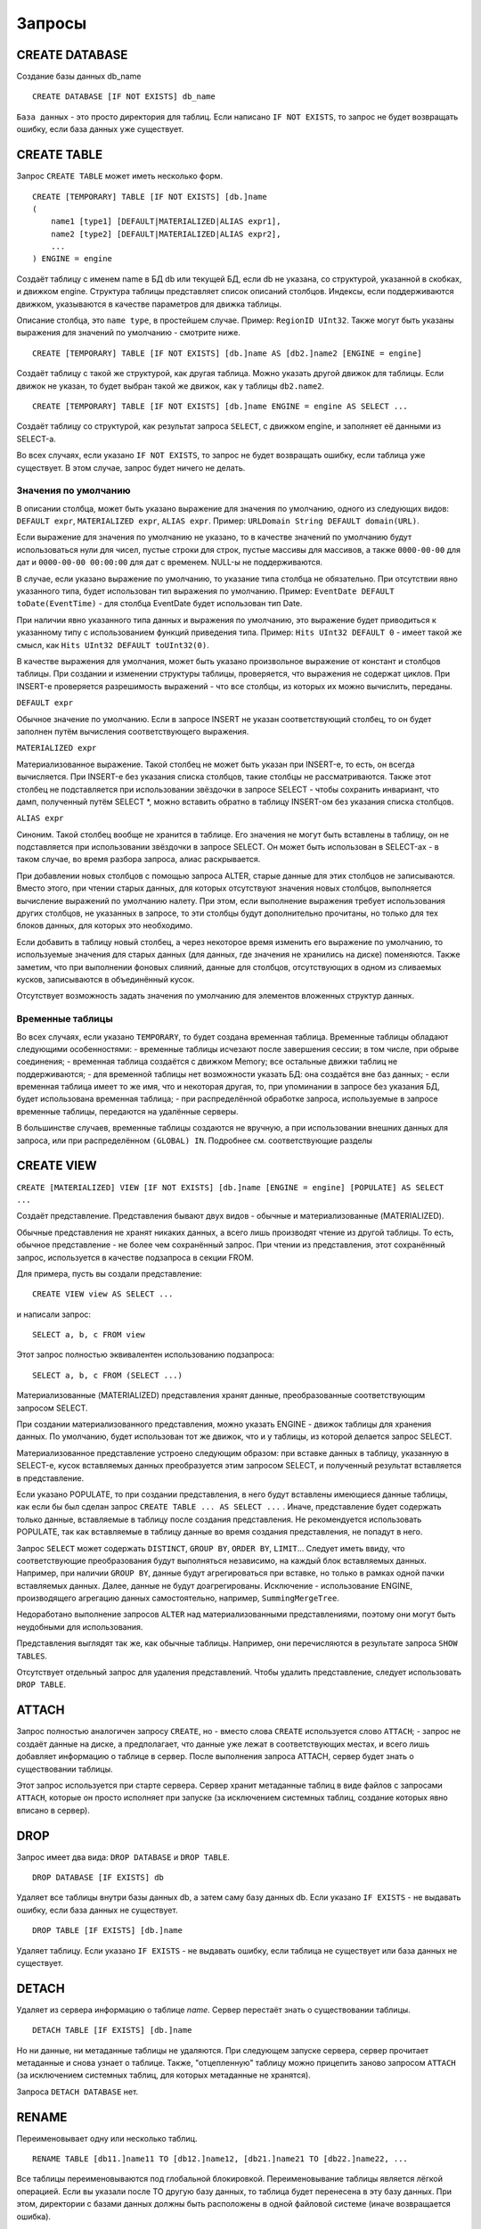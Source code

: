 Запросы
-------

CREATE DATABASE
~~~~~~~~~~~~~~~
Создание базы данных db_name
::
    CREATE DATABASE [IF NOT EXISTS] db_name

``База данных`` - это просто директория для таблиц.
Если написано ``IF NOT EXISTS``, то запрос не будет возвращать ошибку, если база данных уже существует.

CREATE TABLE
~~~~~~~~~~~~
Запрос ``CREATE TABLE`` может иметь несколько форм.
::
    CREATE [TEMPORARY] TABLE [IF NOT EXISTS] [db.]name
    (
        name1 [type1] [DEFAULT|MATERIALIZED|ALIAS expr1],
        name2 [type2] [DEFAULT|MATERIALIZED|ALIAS expr2],
        ...
    ) ENGINE = engine
    
Создаёт таблицу с именем name в БД db или текущей БД, если db не указана, со структурой, указанной в скобках, и движком engine.
Структура таблицы представляет список описаний столбцов. Индексы, если поддерживаются движком, указываются в качестве параметров для движка таблицы.

Описание столбца, это ``name type``, в простейшем случае. Пример: ``RegionID UInt32``.
Также могут быть указаны выражения для значений по умолчанию - смотрите ниже.
::
    CREATE [TEMPORARY] TABLE [IF NOT EXISTS] [db.]name AS [db2.]name2 [ENGINE = engine]

Создаёт таблицу с такой же структурой, как другая таблица. Можно указать другой движок для таблицы. Если движок не указан, то будет выбран такой же движок, как у таблицы ``db2.name2``.
::
    CREATE [TEMPORARY] TABLE [IF NOT EXISTS] [db.]name ENGINE = engine AS SELECT ...

Создаёт таблицу со структурой, как результат запроса ``SELECT``, с движком engine, и заполняет её данными из SELECT-а.

Во всех случаях, если указано ``IF NOT EXISTS``, то запрос не будет возвращать ошибку, если таблица уже существует. В этом случае, запрос будет ничего не делать.

Значения по умолчанию
"""""""""""""""""""""
В описании столбца, может быть указано выражение для значения по умолчанию, одного из следующих видов:
``DEFAULT expr``, ``MATERIALIZED expr``, ``ALIAS expr``.
Пример: ``URLDomain String DEFAULT domain(URL)``.

Если выражение для значения по умолчанию не указано, то в качестве значений по умолчанию будут использоваться нули для чисел, пустые строки для строк, пустые массивы для массивов, а также ``0000-00-00`` для дат и ``0000-00-00 00:00:00`` для дат с временем. NULL-ы не поддерживаются.

В случае, если указано выражение по умолчанию, то указание типа столбца не обязательно. При отсутствии явно указанного типа, будет использован тип выражения по умолчанию. Пример: ``EventDate DEFAULT toDate(EventTime)`` - для столбца EventDate будет использован тип Date.

При наличии явно указанного типа данных и выражения по умолчанию, это выражение будет приводиться к указанному типу с использованием функций приведения типа. Пример: ``Hits UInt32 DEFAULT 0`` - имеет такой же смысл, как ``Hits UInt32 DEFAULT toUInt32(0)``.

В качестве выражения для умолчания, может быть указано произвольное выражение от констант и столбцов таблицы. При создании и изменении структуры таблицы, проверяется, что выражения не содержат циклов. При INSERT-е проверяется разрешимость выражений - что все столбцы, из которых их можно вычислить, переданы.

``DEFAULT expr``

Обычное значение по умолчанию. Если в запросе INSERT не указан соответствующий столбец, то он будет заполнен путём вычисления соответствующего выражения.

``MATERIALIZED expr``

Материализованное выражение. Такой столбец не может быть указан при INSERT-е, то есть, он всегда вычисляется.
При INSERT-е без указания списка столбцов, такие столбцы не рассматриваются.
Также этот столбец не подставляется при использовании звёздочки в запросе SELECT - чтобы сохранить инвариант, что дамп, полученный путём SELECT *, можно вставить обратно в таблицу INSERT-ом без указания списка столбцов.

``ALIAS expr``

Синоним. Такой столбец вообще не хранится в таблице.
Его значения не могут быть вставлены в таблицу, он не подставляется при использовании звёздочки в запросе SELECT.
Он может быть использован в SELECT-ах - в таком случае, во время разбора запроса, алиас раскрывается.

При добавлении новых столбцов с помощью запроса ALTER, старые данные для этих столбцов не записываются. Вместо этого, при чтении старых данных, для которых отсутствуют значения новых столбцов, выполняется вычисление выражений по умолчанию налету. При этом, если выполнение выражения требует использования других столбцов, не указанных в запросе, то эти столбцы будут дополнительно прочитаны, но только для тех блоков данных, для которых это необходимо.

Если добавить в таблицу новый столбец, а через некоторое время изменить его выражение по умолчанию, то используемые значения для старых данных (для данных, где значения не хранились на диске) поменяются. Также заметим, что при выполнении фоновых слияний, данные для столбцов, отсутствующих в одном из сливаемых кусков, записываются в объединённый кусок.

Отсутствует возможность задать значения по умолчанию для элементов вложенных структур данных.

Временные таблицы
"""""""""""""""""
Во всех случаях, если указано ``TEMPORARY``, то будет создана временная таблица. Временные таблицы обладают следующими особенностями:
- временные таблицы исчезают после завершения сессии; в том числе, при обрыве соединения;
- временная таблица создаётся с движком Memory; все остальные движки таблиц не поддерживаются;
- для временной таблицы нет возможности указать БД: она создаётся вне баз данных;
- если временная таблица имеет то же имя, что и некоторая другая, то, при упоминании в запросе без указания БД, будет использована временная таблица;
- при распределённой обработке запроса, используемые в запросе временные таблицы, передаются на удалённые серверы.

В большинстве случаев, временные таблицы создаются не вручную, а при использовании внешних данных для запроса, или при распределённом ``(GLOBAL) IN``. Подробнее см. соответствующие разделы

CREATE VIEW
~~~~~~~~~~~~
``CREATE [MATERIALIZED] VIEW [IF NOT EXISTS] [db.]name [ENGINE = engine] [POPULATE] AS SELECT ...``

Создаёт представление. Представления бывают двух видов - обычные и материализованные (MATERIALIZED).

Обычные представления не хранят никаких данных, а всего лишь производят чтение из другой таблицы. То есть, обычное представление - не более чем сохранённый запрос. При чтении из представления, этот сохранённый запрос, используется в качестве подзапроса в секции FROM.

Для примера, пусть вы создали представление:
::
    CREATE VIEW view AS SELECT ...
и написали запрос:
::
    SELECT a, b, c FROM view
Этот запрос полностью эквивалентен использованию подзапроса:
::
    SELECT a, b, c FROM (SELECT ...)

Материализованные (MATERIALIZED) представления хранят данные, преобразованные соответствующим запросом SELECT.

При создании материализованного представления, можно указать ENGINE - движок таблицы для хранения данных. По умолчанию, будет использован тот же движок, что и у таблицы, из которой делается запрос SELECT.

Материализованное представление устроено следующим образом: при вставке данных в таблицу, указанную в SELECT-е, кусок вставляемых данных преобразуется этим запросом SELECT, и полученный результат вставляется в представление.

Если указано POPULATE, то при создании представления, в него будут вставлены имеющиеся данные таблицы, как если бы был сделан запрос ``CREATE TABLE ... AS SELECT ...`` . Иначе, представление будет содержать только данные, вставляемые в таблицу после создания представления. Не рекомендуется использовать POPULATE, так как вставляемые в таблицу данные во время создания представления, не попадут в него.

Запрос ``SELECT`` может содержать ``DISTINCT``, ``GROUP BY``, ``ORDER BY``, ``LIMIT``... Следует иметь ввиду, что соответствующие преобразования будут выполняться независимо, на каждый блок вставляемых данных. Например, при наличии ``GROUP BY``, данные будут агрегироваться при вставке, но только в рамках одной пачки вставляемых данных. Далее, данные не будут доагрегированы. Исключение - использование ENGINE, производящего агрегацию данных самостоятельно, например, ``SummingMergeTree``.

Недоработано выполнение запросов ``ALTER`` над материализованными представлениями, поэтому они могут быть неудобными для использования.

Представления выглядят так же, как обычные таблицы. Например, они перечисляются в результате запроса ``SHOW TABLES``.

Отсутствует отдельный запрос для удаления представлений. Чтобы удалить представление, следует использовать ``DROP TABLE``.

ATTACH
~~~~~~
Запрос полностью аналогичен запросу ``CREATE``, но
- вместо слова ``CREATE`` используется слово ``ATTACH``;
- запрос не создаёт данные на диске, а предполагает, что данные уже лежат в соответствующих местах, и всего лишь добавляет информацию о таблице в сервер.
После выполнения запроса ATTACH, сервер будет знать о существовании таблицы.

Этот запрос используется при старте сервера. Сервер хранит метаданные таблиц в виде файлов с запросами ``ATTACH``, которые он просто исполняет при запуске (за исключением системных таблиц, создание которых явно вписано в сервер).

DROP
~~~~
Запрос имеет два вида: ``DROP DATABASE`` и ``DROP TABLE``.
::
    DROP DATABASE [IF EXISTS] db

Удаляет все таблицы внутри базы данных db, а затем саму базу данных db.
Если указано ``IF EXISTS`` - не выдавать ошибку, если база данных не существует.
::
    DROP TABLE [IF EXISTS] [db.]name

Удаляет таблицу.
Если указано ``IF EXISTS`` - не выдавать ошибку, если таблица не существует или база данных не существует.

DETACH
~~~~~~
Удаляет из сервера информацию о таблице `name`. Сервер перестаёт знать о существовании таблицы.
::
    DETACH TABLE [IF EXISTS] [db.]name
 
Но ни данные, ни метаданные таблицы не удаляются. При следующем запуске сервера, сервер прочитает метаданные и снова узнает о таблице.
Также, "отцепленную" таблицу можно прицепить заново запросом ``ATTACH`` (за исключением системных таблиц, для которых метаданные не хранятся).

Запроса ``DETACH DATABASE`` нет.

RENAME
~~~~~~
Переименовывает одну или несколько таблиц.
::
    RENAME TABLE [db11.]name11 TO [db12.]name12, [db21.]name21 TO [db22.]name22, ...

Все таблицы переименовываются под глобальной блокировкой. Переименовывание таблицы является лёгкой операцией. Если вы указали после TO другую базу данных, то таблица будет перенесена в эту базу данных. При этом, директории с базами данных должны быть расположены в одной файловой системе (иначе возвращается ошибка).

ALTER
~~~~~
Запрос ``ALTER`` поддерживается только для таблиц типа ``*MergeTree``, а также ``Merge`` и ``Distributed``. Запрос имеет несколько вариантов.

Манипуляции со столбцами
""""""""""""""""""""""""
Изменение структуры таблицы.
::
    ALTER TABLE [db].name ADD|DROP|MODIFY COLUMN ...

В запросе указывается список из одного или более действий через запятую.
Каждое действие - операция над столбцом.

Существуют следующие действия:
::
    ADD COLUMN name [type] [default_expr] [AFTER name_after]

Добавляет в таблицу новый столбец с именем name, типом type и выражением для умолчания ``default_expr`` (смотрите раздел "Значения по умолчанию"). Если указано ``AFTER name_after`` (имя другого столбца), то столбец добавляется (в список столбцов таблицы) после указанного. Иначе, столбец добавляется в конец таблицы. Внимательный читатель может заметить, что отсутствует возможность добавить столбец в начало таблицы. Для цепочки действий, name_after может быть именем столбца, который добавляется в одном из предыдущих действий.

Добавление столбца всего лишь меняет структуру таблицы, и не производит никаких действий с данными - соответствующие данные не появляются на диске после ALTER-а. При чтении из таблицы, если для какого-либо столбца отсутствуют данные, то он заполняется значениями по умолчанию (выполняя выражение по умолчанию, если такое есть, или нулями, пустыми строками). Также, столбец появляется на диске при слиянии кусков данных (см. MergeTree).

Такая схема позволяет добиться мгновенной работы запроса ALTER и отсутствия необходимости увеличивать объём старых данных.

.. code-block:: sql

    DROP COLUMN name
    
Удаляет столбец с именем name.
Удаляет данные из файловой системы. Так как это представляет собой удаление целых файлов, запрос выполняется почти мгновенно.

.. code-block:: sql

    MODIFY COLUMN name [type] [default_expr]

Изменяет тип столбца name на type и/или выражение для умолчания на default_expr. При изменении типа, значения преобразуются так, как если бы к ним была применена функция toType.

Если изменяется только выражение для умолчания, то запрос не делает никакой сложной работы и выполняется мгновенно.

Изменение типа столбца - это единственное действие, которое выполняет сложную работу - меняет содержимое файлов с данными. Для больших таблиц, выполнение может занять длительное время.

Выполнение производится в несколько стадий:
- подготовка временных (новых) файлов с изменёнными данными;
- переименование старых файлов;
- переименование временных (новых) файлов в старые;
- удаление старых файлов.

Из них, длительной является только первая стадия. Если на этой стадии возникнет сбой, то данные не поменяются.
Если на одной из следующих стадий возникнет сбой, то данные будет можно восстановить вручную. За исключением случаев, когда старые файлы удалены из файловой системы, а данные для новых файлов не доехали на диск и потеряны.

Не поддерживается изменение типа столбца у массивов и вложенных структур данных.

Запрос ``ALTER`` позволяет создавать и удалять отдельные элементы (столбцы) вложенных структур данных, но не вложенные структуры данных целиком. Для добавления вложенной структуры данных, вы можете добавить столбцы с именем вида ``name.nested_name`` и типом ``Array(T)`` - вложенная структура данных полностью эквивалентна нескольким столбцам-массивам с именем, имеющим одинаковый префикс до точки.

Отсутствует возможность удалять столбцы, входящие в первичный ключ или ключ для сэмплирования (в общем, входящие в выражение ``ENGINE``). Изменение типа у столбцов, входящих в первичный ключ возможно только в том случае, если это изменение не приводит к изменению данных (например, разрешено добавление значения в Enum или изменение типа с ``DateTime`` на ``UInt32``).

Если возможностей запроса ``ALTER`` не хватает для нужного изменения таблицы, вы можете создать новую таблицу, скопировать туда данные с помощью запроса ``INSERT SELECT``, затем поменять таблицы местами с помощью запроса ``RENAME``, и удалить старую таблицу.

Запрос ``ALTER`` блокирует все чтения и записи для таблицы. То есть, если на момент запроса ``ALTER``, выполнялся долгий ``SELECT``, то запрос ``ALTER`` сначала дождётся его выполнения. И в это время, все новые запросы к той же таблице, будут ждать, пока завершится этот ``ALTER``.

Для таблиц, которые не хранят данные самостоятельно (типа ``Merge`` и ``Distributed``), ``ALTER`` всего лишь меняет структуру таблицы, но не меняет структуру подчинённых таблиц. Для примера, при ALTER-е таблицы типа ``Distributed``, вам также потребуется выполнить запрос ``ALTER`` для таблиц на всех удалённых серверах.

Запрос ``ALTER`` на изменение столбцов реплицируется. Соответствующие инструкции сохраняются в ZooKeeper, и затем каждая реплика их применяет. Все запросы ``ALTER`` выполняются в одном и том же порядке. Запрос ждёт выполнения соответствующих действий на всех репликах. Но при этом, запрос на изменение столбцов в реплицируемой таблице можно прервать, и все действия будут осуществлены асинхронно.

Манипуляции с партициями и кусками
""""""""""""""""""""""""""""""""""
Работает только для таблиц семейства ``MergeTree``. Существуют следующие виды операций:

* ``DETACH PARTITION`` - перенести партицию в директорию detached и забыть про неё.
* ``DROP PARTITION`` - удалить партицию.
* ``ATTACH PART|PARTITION`` - добавить в таблицу новый кусок или партицию из директории ``detached``.
* ``FREEZE PARTITION`` - создать бэкап партиции.
* ``FETCH PARTITION`` - скачать партицию с другого сервера.

Ниже будет рассмотрен каждый вид запроса по-отдельности.

Партицией (partition) в таблице называются данные за один календарный месяц. Это определяется значениями ключа-даты, указанной в параметрах движка таблицы. Данные за каждый месяц хранятся отдельно, чтобы упростить всевозможные манипуляции с этими данными.

Куском (part) в таблице называется часть данных одной партиции, отсортированная по первичному ключу.

Чтобы посмотреть набор кусков и партиций таблицы, можно воспользоваться системной таблицей ``system.parts``:
::
    SELECT * FROM system.parts WHERE active

``active`` - учитывать только активные куски. Неактивными являются, например, исходные куски оставшиеся после слияния в более крупный кусок - такие куски удаляются приблизительно через 10 минут после слияния.

Другой способ посмотреть набор кусков и партиций - зайти в директорию с данными таблицы.
Директория с данными - ``/var/lib/clickhouse/data/database/table/``,
где ``/var/lib/clickhouse/`` - путь к данным ClickHouse, database - имя базы данных, table - имя таблицы. Пример:
::
    $ ls -l /var/lib/clickhouse/data/test/visits/
    total 48
    drwxrwxrwx 2 clickhouse clickhouse 20480 мая   13 02:58 20140317_20140323_2_2_0
    drwxrwxrwx 2 clickhouse clickhouse 20480 мая   13 02:58 20140317_20140323_4_4_0
    drwxrwxrwx 2 clickhouse clickhouse  4096 мая   13 02:55 detached
    -rw-rw-rw- 1 clickhouse clickhouse     2 мая   13 02:58 increment.txt

Здесь ``20140317_20140323_2_2_0``, ``20140317_20140323_4_4_0`` - директории кусков.

Рассмотрим по порядку имя первого куска: ``20140317_20140323_2_2_0``.
 * ``20140317`` - минимальная дата данных куска 
 * ``20140323`` - максимальная дата данных куска .. |br| raw:: html
 * ``2`` - минимальный номер блока данных .. |br| raw:: html
 * ``2`` - максимальный номер блока данных .. |br| raw:: html
 * ``0`` - уровень куска - глубина дерева слияний, которыми он образован

Каждый кусок относится к одной партиции и содержит данные только за один месяц.
``201403`` - имя партиции. Партиция представляет собой набор кусков за один месяц.

При работающем сервере, нельзя вручную изменять набор кусков или их данные на файловой системе, так как сервер не будет об этом знать.
Для нереплицируемых таблиц, вы можете это делать при остановленном сервере, хотя это не рекомендуется.
Для реплицируемых таблиц, набор кусков нельзя менять в любом случае.

Директория ``detached`` содержит куски, не используемые сервером - отцепленные от таблицы с помощью запроса ``ALTER ... DETACH``. Также в эту директорию переносятся куски, признанные повреждёнными, вместо их удаления. Вы можете в любое время добавлять, удалять, модифицировать данные в директории detached - сервер не будет об этом знать, пока вы не сделаете запрос ``ALTER TABLE ... ATTACH``.
::
ALTER TABLE [db.]table DETACH PARTITION 'name'

Перенести все данные для партиции с именем name в директорию detached и забыть про них.
Имя партиции указывается в формате YYYYMM. Оно может быть указано в одинарных кавычках или без них.

После того, как запрос будет выполнен, вы можете самостоятельно сделать что угодно с данными в директории detached, например, удалить их из файловой системы, или ничего не делать.

Запрос реплицируется - данные будут перенесены в директорию detached и забыты на всех репликах. Запрос может быть отправлен только на реплику-лидер. Вы можете узнать, является ли реплика лидером, сделав SELECT в системную таблицу system.replicas. Или, проще, вы можете выполнить запрос на всех репликах, и на всех кроме одной, он кинет исключение.
::
    ALTER TABLE [db.]table DROP PARTITION 'name'

Аналогично операции ``DETACH``. Удалить данные из таблицы. Куски с данными будут помечены как неактивные и будут полностью удалены примерно через 10 минут. Запрос реплицируется - данные будут удалены на всех репликах.
::
    ALTER TABLE [db.]table ATTACH PARTITION|PART 'name'

Добавить данные в таблицу из директории detached.

Существует возможность добавить данные для целой партиции (PARTITION) или отдельный кусок (PART). В случае PART, укажите полное имя куска в одинарных кавычках.

Запрос реплицируется. Каждая реплика проверяет, если ли данные в директории detached. Если данные есть - проверяет их целостность, проверяет их соответствие данным на сервере-инициаторе запроса, и если всё хорошо, то добавляет их. Если нет, то скачивает данные с реплики-инициатора запроса, или с другой реплики, на которой уже добавлены эти данные.

То есть, вы можете разместить данные в директории detached на одной реплике и, с помощью запроса ALTER ... ATTACH добавить их в таблицу на всех репликах.
::
    ALTER TABLE [db.]table FREEZE PARTITION 'name'

Создаёт локальный бэкап одной или нескольких партиций. В качестве имени может быть указано полное имя партиции (например, 201403) или его префикс (например, 2014) - тогда бэкап будет создан для всех соответствующих партиций.

Запрос делает следующее: для снэпшота данных на момент его выполнения, создаёт hardlink-и на данные таблиц в директории ``/var/lib/clickhouse/shadow/N/...``

``/var/lib/clickhouse/`` - рабочая директория ClickHouse из конфига.
``N`` - инкрементальный номер бэкапа.

Структура директорий внутри бэкапа создаётся такой же, как внутри ``/var/lib/clickhouse/``.
Также делает chmod всех файлов, запрещая запись в них.

Создание бэкапа происходит почти мгновенно (но сначала дожидается окончания выполняющихся в данный момент запросов к соответствующей таблице). Бэкап изначально не занимает места на диске. При дальнейшей работе системы, бэкап может отнимать место на диске, по мере модификации данных. Если бэкап делается для достаточно старых данных, то он не будет отнимать место на диске.

После создания бэкапа, данные из ``/var/lib/clickhouse/shadow/`` можно скопировать на удалённый сервер и затем удалить на локальном сервере.
Весь процесс бэкапа не требует остановки сервера.

Запрос ``ALTER ... FREEZE PARTITION`` не реплицируется. То есть, локальный бэкап создаётся только на локальном сервере.

В качестве альтернативного варианта, вы можете скопировать данные из директории ``/var/lib/clickhouse/data/database/table`` вручную.
Но если это делать при запущенном сервере, то возможны race conditions при копировании директории с добавляющимися/изменяющимися файлами, и бэкап может быть неконсистентным. Этот вариант может использоваться, если сервер не запущен - тогда полученные данные будут такими же, как после запроса ``ALTER TABLE t FREEZE PARTITION``.

``ALTER TABLE ... FREEZE PARTITION`` копирует только данные, но не метаданные таблицы. Чтобы сделать бэкап метаданных таблицы, скопируйте файл  ``/var/lib/clickhouse/metadata/database/table.sql``

Для восстановления из бэкапа:
 * создайте таблицу, если её нет, с помощью запроса CREATE. Запрос можно взять из .sql файла (замените в нём ``ATTACH`` на ``CREATE``);
 * скопируйте данные из директории data/database/table/ внутри бэкапа в директорию ``/var/lib/clickhouse/data/database/table/detached/``
 * выполните запросы ``ALTER TABLE ... ATTACH PARTITION YYYYMM``, где ``YYYYMM`` - месяц, для каждого месяца.

Таким образом, данные из бэкапа будут добавлены в таблицу.
Восстановление из бэкапа, так же, не требует остановки сервера.

Бэкапы и репликация
"""""""""""""""""""
Репликация защищает от аппаратных сбоев. В случае, если на одной из реплик у вас исчезли все данные, то восстановление делается по инструкции в разделе "Восстановление после сбоя".

Для защиты от аппаратных сбоев, обязательно используйте репликацию. Подробнее про репликацию написано в разделе "Репликация данных".

Бэкапы защищают от человеческих ошибок (случайно удалили данные, удалили не те данные или не на том кластере, испортили данные).
Для баз данных большого объёма, бывает затруднительно копировать бэкапы на удалённые серверы. В этих случаях, для защиты от человеческой ошибки, можно держать бэкап на том же сервере (он будет лежать в ``/var/lib/clickhouse/shadow/``).
::
  ALTER TABLE [db.]table FETCH PARTITION 'name' FROM 'path-in-zookeeper'

Запрос работает только для реплицируемых таблиц.

Скачивает указанную партицию с шарда, путь в ``ZooKeeper`` к которому указан в секции ``FROM`` и помещает в директорию ``detached`` указанной таблицы.

Не смотря на то, что запрос называется ``ALTER TABLE``, он не изменяет структуру таблицы, и не изменяет сразу доступные данные в таблице.

Данные помещаются в директорию ``detached``, и их можно прикрепить с помощью запроса ``ALTER TABLE ... ATTACH``.

В секции ``FROM`` указывается путь в ``ZooKeeper``. Например, ``/clickhouse/tables/01-01/visits``.
Перед скачиванием проверяется существование партиции и совпадение структуры таблицы. Автоматически выбирается наиболее актуальная реплика среди живых реплик.

Запрос ``ALTER ... FETCH PARTITION`` не реплицируется. То есть, партиция будет скачана в директорию detached только на локальном сервере. Заметим, что если вы после этого добавите данные в таблицу с помощью запроса ``ALTER TABLE ... ATTACH``, то данные будут добавлены на всех репликах (на одной из реплик будут добавлены из директории detached, а на других - загружены с соседних реплик).

Синхронность запросов ALTER
"""""""""""""""""""""""""""

Для нереплицируемых таблиц, все запросы ``ALTER`` выполняются синхронно. Для реплицируемых таблиц, запрос всего лишь добавляет инструкцию по соответствующим действиям в ``ZooKeeper``, а сами действия осуществляются при первой возможности. Но при этом, запрос может ждать завершения выполнения этих действий на всех репликах.

Для запросов ``ALTER ... ATTACH|DETACH|DROP`` можно настроить ожидание, с помощью настройки ``replication_alter_partitions_sync``.
Возможные значения: ``0`` - не ждать, ``1`` - ждать выполнения только у себя (по умолчанию), ``2`` - ждать всех.

SHOW DATABASES
~~~~~~~~~~~~~~

.. code-block:: sql

    SHOW DATABASES [INTO OUTFILE filename] [FORMAT format]

Выводит список всех баз данных.
Запрос полностью аналогичен запросу ``SELECT name FROM system.databases [INTO OUTFILE filename] [FORMAT format]``.

Смотрите также раздел "Форматы".

SHOW TABLES
~~~~~~~~~~~

.. code-block:: sql

    SHOW TABLES [FROM db] [LIKE 'pattern'] [INTO OUTFILE filename] [FORMAT format]

Выводит список таблиц
 * из текущей БД или из БД db, если указано FROM db;
 * всех, или имя которых соответствует шаблону pattern, если указано LIKE 'pattern';

Запрос полностью аналогичен запросу: ``SELECT name FROM system.tables WHERE database = 'db' [AND name LIKE 'pattern'] [INTO OUTFILE filename] [FORMAT format]``
Смотрите также раздел "Оператор LIKE".

